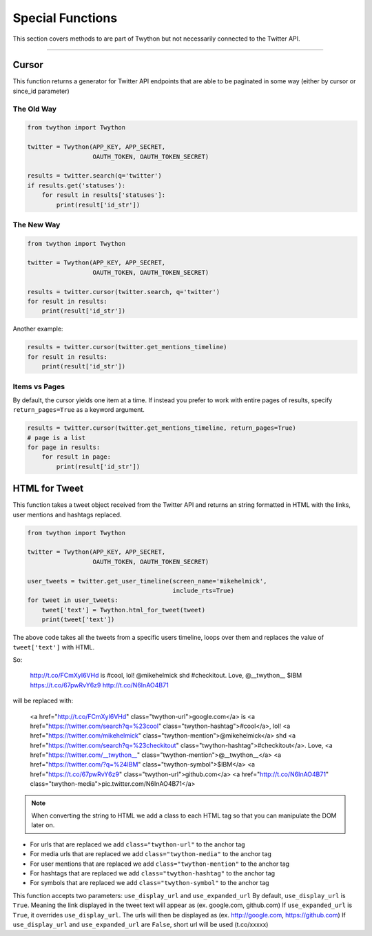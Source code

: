 .. special-functions:

Special Functions
=================

This section covers methods to are part of Twython but not necessarily connected to the Twitter API.

*******************************************************************************

Cursor
------

This function returns a generator for Twitter API endpoints that are able to be paginated in some way (either by cursor or since_id parameter)

The Old Way
^^^^^^^^^^^

.. code-block:: python

    from twython import Twython

    twitter = Twython(APP_KEY, APP_SECRET,
                      OAUTH_TOKEN, OAUTH_TOKEN_SECRET)

    results = twitter.search(q='twitter')
    if results.get('statuses'):
        for result in results['statuses']:
            print(result['id_str'])

The New Way
^^^^^^^^^^^

.. code-block:: python

    from twython import Twython

    twitter = Twython(APP_KEY, APP_SECRET,
                      OAUTH_TOKEN, OAUTH_TOKEN_SECRET)

    results = twitter.cursor(twitter.search, q='twitter')
    for result in results:
        print(result['id_str'])

Another example:

.. code-block:: python

    results = twitter.cursor(twitter.get_mentions_timeline)
    for result in results:
        print(result['id_str'])

Items vs Pages
^^^^^^^^^^^^^^

By default, the cursor yields one item at a time. If instead you prefer to work with entire pages of results, specify ``return_pages=True`` as a keyword argument.

.. code-block:: python

    results = twitter.cursor(twitter.get_mentions_timeline, return_pages=True)
    # page is a list
    for page in results:
        for result in page:
            print(result['id_str'])


HTML for Tweet
--------------

This function takes a tweet object received from the Twitter API and returns an string formatted in HTML with the links, user mentions and hashtags replaced.

.. code-block:: python

    from twython import Twython

    twitter = Twython(APP_KEY, APP_SECRET,
                      OAUTH_TOKEN, OAUTH_TOKEN_SECRET)

    user_tweets = twitter.get_user_timeline(screen_name='mikehelmick',
                                            include_rts=True)
    for tweet in user_tweets:
        tweet['text'] = Twython.html_for_tweet(tweet)
        print(tweet['text'])

The above code takes all the tweets from a specific users timeline, loops over them and replaces the value of ``tweet['text']`` with HTML.

So:

    http://t.co/FCmXyI6VHd is #cool, lol! @mikehelmick shd #checkitout. Love, @__twython__ $IBM https://t.co/67pwRvY6z9 http://t.co/N6InAO4B71

will be replaced with:

    <a href="http://t.co/FCmXyI6VHd" class="twython-url">google.com</a> is <a href="https://twitter.com/search?q=%23cool" class="twython-hashtag">#cool</a>, lol! <a href="https://twitter.com/mikehelmick" class="twython-mention">@mikehelmick</a> shd <a href="https://twitter.com/search?q=%23checkitout" class="twython-hashtag">#checkitout</a>. Love, <a href="https://twitter.com/__twython__" class="twython-mention">@__twython__</a> <a href="https://twitter.com/?q=%24IBM" class="twython-symbol">$IBM</a> <a href="https://t.co/67pwRvY6z9" class="twython-url">github.com</a> <a href="http://t.co/N6InAO4B71" class="twython-media">pic.twitter.com/N6InAO4B71</a>

.. note:: When converting the string to HTML we add a class to each HTML tag so that you can manipulate the DOM later on.

- For urls that are replaced we add ``class="twython-url"`` to the anchor tag
- For media urls that are replaced we add ``class="twython-media"`` to the anchor tag
- For user mentions that are replaced we add ``class="twython-mention"`` to the anchor tag
- For hashtags that are replaced we add ``class="twython-hashtag"`` to the anchor tag
- For symbols that are replaced we add ``class="twython-symbol"`` to the anchor tag

This function accepts two parameters: ``use_display_url`` and ``use_expanded_url``
By default, ``use_display_url`` is ``True``. Meaning the link displayed in the tweet text will appear as (ex. google.com, github.com)
If ``use_expanded_url`` is ``True``, it overrides ``use_display_url``. The urls will then be displayed as (ex. http://google.com, https://github.com)
If ``use_display_url`` and ``use_expanded_url`` are ``False``, short url will be used (t.co/xxxxx)
